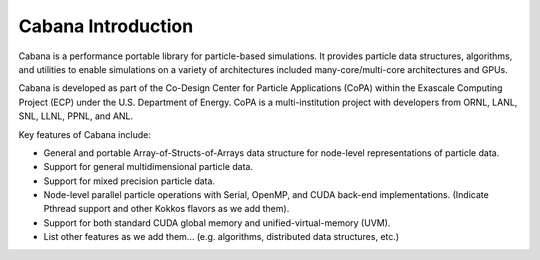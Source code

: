 Cabana Introduction
===================

Cabana is a performance portable library for particle-based simulations. It
provides particle data structures, algorithms, and utilities to enable
simulations on a variety of architectures included many-core/multi-core
architectures and GPUs.

Cabana is developed as part of the Co-Design Center for Particle Applications
(CoPA) within the Exascale Computing Project (ECP) under the U.S. Department
of Energy. CoPA is a multi-institution project with developers from ORNL,
LANL, SNL, LLNL, PPNL, and ANL.

Key features of Cabana include:

- General and portable Array-of-Structs-of-Arrays data structure for
  node-level representations of particle data.

- Support for general multidimensional particle data.

- Support for mixed precision particle data.

- Node-level parallel particle operations with Serial, OpenMP, and CUDA
  back-end implementations. (Indicate Pthread support and other Kokkos flavors
  as we add them).

- Support for both standard CUDA global memory and unified-virtual-memory (UVM).

- List other features as we add them... (e.g. algorithms, distributed data
  structures, etc.)
